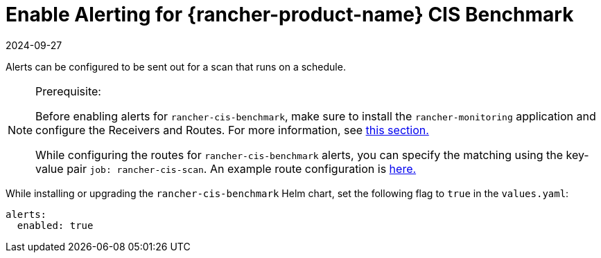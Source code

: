 = Enable Alerting for {rancher-product-name} CIS Benchmark
:page-languages: [en, zh]
:revdate: 2024-09-27
:page-revdate: {revdate}

Alerts can be configured to be sent out for a scan that runs on a schedule.

[NOTE]
.Prerequisite:
====

Before enabling alerts for `rancher-cis-benchmark`, make sure to install the `rancher-monitoring` application and configure the Receivers and Routes. For more information, see xref:observability/monitoring-and-dashboards/configuration/receivers.adoc[this section.]

While configuring the routes for `rancher-cis-benchmark` alerts, you can specify the matching using the key-value pair `job: rancher-cis-scan`. An example route configuration is xref:observability/monitoring-and-dashboards/configuration/receivers.adoc#_example_route_config_for_cis_scan_alerts[here.]
====


While installing or upgrading the `rancher-cis-benchmark` Helm chart, set the following flag to `true` in the `values.yaml`:

[,yaml]
----
alerts:
  enabled: true
----
